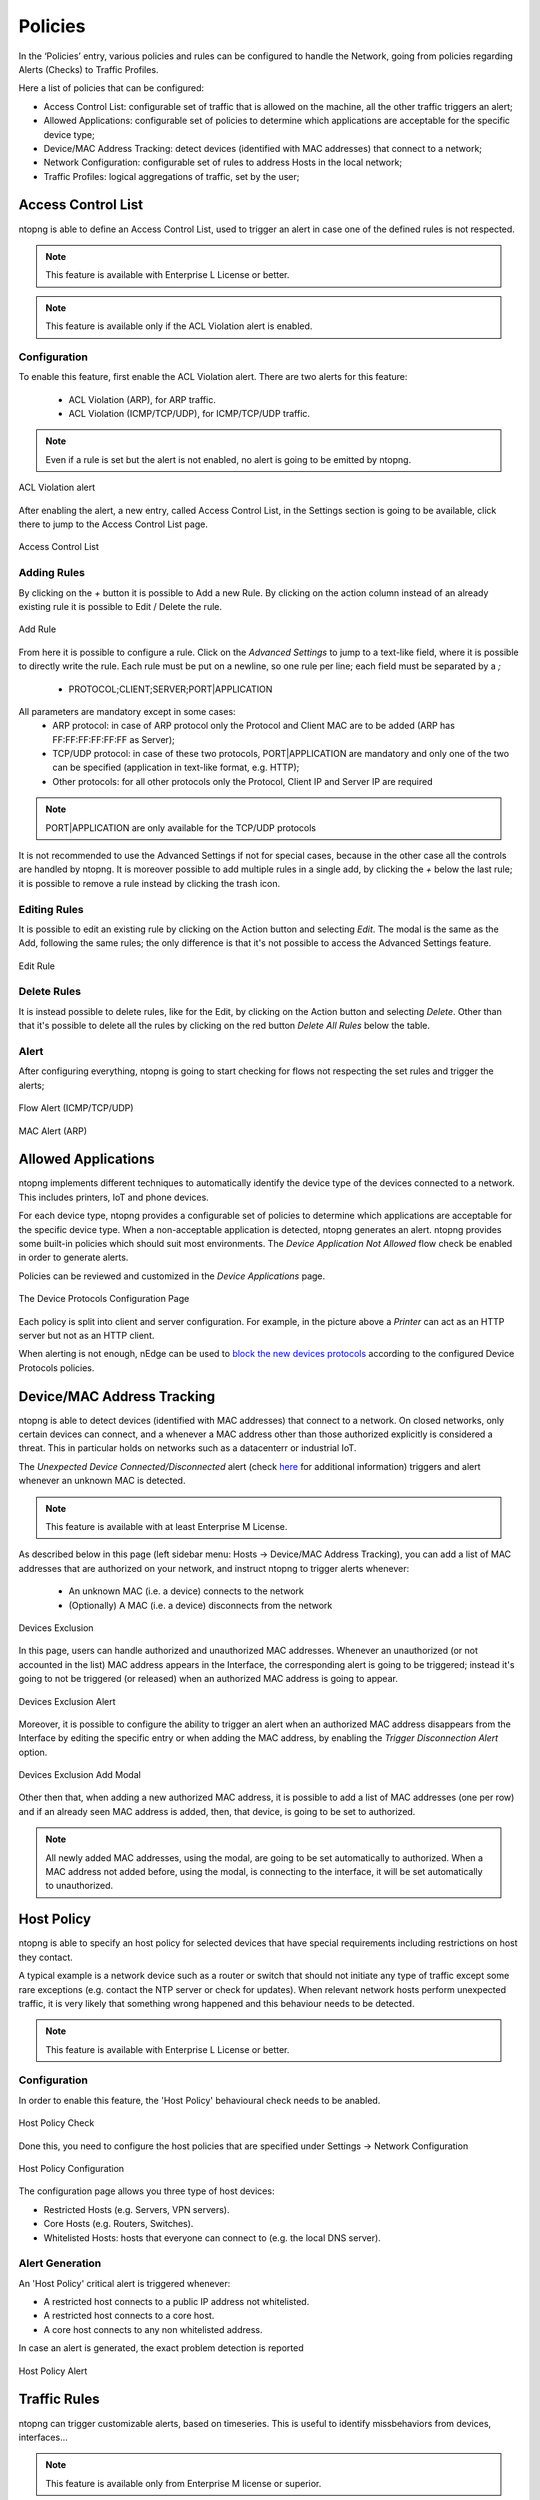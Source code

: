 .. _Policies:

Policies
========

In the ‘Policies’ entry, various policies and rules can be configured to handle the Network, going from policies regarding Alerts (Checks) to Traffic Profiles.

Here a list of policies that can be configured:

- Access Control List: configurable set of traffic that is allowed on the machine, all the other traffic triggers an alert;
- Allowed Applications: configurable set of policies to determine which applications are acceptable for the specific device type;
- Device/MAC Address Tracking: detect devices (identified with MAC addresses) that connect to a network;
- Network Configuration: configurable set of rules to address Hosts in the local network;
- Traffic Profiles: logical aggregations of traffic, set by the user;


Access Control List
-------------------

ntopng is able to define an Access Control List, used to trigger an alert in case one of the defined rules is not respected.

.. note::

  This feature is available with Enterprise L License or better.

.. note::

  This feature is available only if the ACL Violation alert is enabled.

Configuration
^^^^^^^^^^^^^

To enable this feature, first enable the ACL Violation alert.
There are two alerts for this feature:
 - ACL Violation (ARP), for ARP traffic.
 - ACL Violation (ICMP/TCP/UDP), for ICMP/TCP/UDP traffic.

.. note::

  Even if a rule is set but the alert is not enabled, no alert is going to be emitted by ntopng.

.. figure:: ../img/acl_violation_alert.png
  :align: center
  :alt: ACL Violation alert

  ACL Violation alert

After enabling the alert, a new entry, called Access Control List, in the Settings section is going to be available, click there to jump to the Access Control List page.

.. figure:: ../img/acl_page.png
  :align: center
  :alt: Access Control List

  Access Control List

Adding Rules
^^^^^^^^^^^^

By clicking on the `+` button it is possible to Add a new Rule. By clicking on the action column instead of an already existing rule it is possible to Edit / Delete the rule.

.. figure:: ../img/add_acl_rule_modal.png
  :align: center
  :alt: Add Rule

  Add Rule

From here it is possible to configure a rule.
Click on the `Advanced Settings` to jump to a text-like field, where it is possible to directly write the rule. Each rule must be put on a newline, so one rule per line; each field must be
separated by a `;`
 - PROTOCOL;CLIENT;SERVER;PORT|APPLICATION

All parameters are mandatory except in some cases:
 - ARP protocol: in case of ARP protocol only the Protocol and Client MAC are to be added (ARP has FF:FF:FF:FF:FF:FF as Server);
 - TCP/UDP protocol: in case of these two protocols, PORT|APPLICATION are mandatory and only one of the two can be specified (application in text-like format, e.g. HTTP);
 - Other protocols: for all other protocols only the Protocol, Client IP and Server IP are required

.. note::

  PORT|APPLICATION are only available for the TCP/UDP protocols

It is not recommended to use the Advanced Settings if not for special cases, because in the other case all the controls are handled by ntopng.
It is moreover possible to add multiple rules in a single add, by clicking the `+` below the last rule; it is possible to remove a rule instead by clicking the trash icon.

Editing Rules
^^^^^^^^^^^^^

It is possible to edit an existing rule by clicking on the Action button and selecting `Edit`. The modal is the same as the Add, following the same rules; the only difference is that it's not possible to access the Advanced Settings feature.

.. figure:: ../img/edit_acl_rule.png
  :align: center
  :alt: Edit Rule

  Edit Rule

Delete Rules
^^^^^^^^^^^^

It is instead possible to delete rules, like for the Edit, by clicking on the Action button and selecting `Delete`. Other than that it's possible to delete all the rules by clicking on the red button `Delete All Rules` below the table.

Alert
^^^^^

After configuring everything, ntopng is going to start checking for flows not respecting the set rules and trigger the alerts;

.. figure:: ../img/acl_violation_alert_flow.png
  :align: center
  :alt: Flow Alert (ICMP/TCP/UDP)

  Flow Alert (ICMP/TCP/UDP)

.. figure:: ../img/acl_violation_alert_mac.png
  :align: center
  :alt: MAC Alert (ARP)

  MAC Alert (ARP)



Allowed Applications
--------------------

ntopng implements different techniques to automatically identify the device type
of the devices connected to a network. This includes printers, IoT and phone devices.

For each device type, ntopng provides a configurable set of policies to determine
which applications are acceptable for the specific device type. When a non-acceptable
application is detected, ntopng generates an alert. ntopng provides some built-in policies which should suit most environments.
The `Device Application Not Allowed` flow check be enabled in order to generate alerts.

Policies can be reviewed and customized in the `Device Applications` page.

.. figure:: ../img/advanced_features_device_protocols_config.png
  :align: center
  :alt: Device Protocols Configuration

  The Device Protocols Configuration Page

Each policy is split into client and server configuration. For example, in the
picture above a *Printer* can act as an HTTP server but not as an HTTP client.

When alerting is not enough, nEdge can be used to `block the new devices protocols`_
according to the configured Device Protocols policies.

.. _`block the new devices protocols`: https://www.ntop.org/guides/nedge/policies.html#device-protocols-policies


Device/MAC Address Tracking
---------------------------

ntopng is able to detect devices (identified with MAC addresses) that connect to a network. On closed networks, only certain devices can connect, and a whenever a MAC address other than those authorized explicitly is considered a threat. This in particular holds on networks such as a datacenterr or industrial IoT.

The `Unexpected Device Connected/Disconnected` alert (check `here <../alerts/interface_checks.html#unexpected-device-connected-disconnected>`_ for additional information) triggers and alert whenever an unknown MAC is detected.

.. note::

  This feature is available with at least Enterprise M License.

As described below in this page (left sidebar menu: Hosts -> Device/MAC Address Tracking), you can add a list of MAC addresses that are authorized on your network, and instruct ntopng to trigger alerts whenever:

  - An unknown MAC (i.e. a device) connects to the network
  - (Optionally) A MAC (i.e. a device) disconnects from the network

.. figure:: ../img/devices_exclusion.png
  :align: center
  :alt: Devices Exclusion

  Devices Exclusion

In this page, users can handle authorized and unauthorized MAC addresses. Whenever an unauthorized (or not accounted in the list) MAC address appears in the Interface, the corresponding alert is going to be triggered; instead it's going to not be triggered (or released) when an authorized MAC address is going to appear.

.. figure:: ../img/devices_exclusion_alert.png
  :align: center
  :alt: Devices Exclusion Alert

  Devices Exclusion Alert

Moreover, it is possible to configure the ability to trigger an alert when an authorized MAC address disappears from the Interface by editing the specific entry or when adding the MAC address, by enabling the `Trigger Disconnection Alert` option.

.. figure:: ../img/devices_exclusion_add_modal.png
  :align: center
  :alt: Devices Exclusion Add Modal

  Devices Exclusion Add Modal

Other then that, when adding a new authorized MAC address, it is possible to add a list of MAC addresses (one per row) and if an already seen MAC address is added, then, that device, is going to be set to authorized.

.. note::

  All newly added MAC addresses, using the modal, are going to be set automatically to authorized. When a MAC address not added before, using the modal, is connecting to the interface, it will be set automatically to unauthorized.



Host Policy
-----------

ntopng is able to specify an host policy for selected devices that have special requirements including restrictions on host they contact.

A typical example is a network device such as a router or switch that should not initiate any type of traffic except some rare exceptions (e.g. contact the NTP server or check for updates). When relevant network hosts perform unexpected traffic, it is very likely that something wrong happened and this behaviour needs to be detected.

.. note::

  This feature is available with Enterprise L License or better.

Configuration
^^^^^^^^^^^^^

In order to enable this feature, the 'Host Policy' behavioural check needs to be anabled.

.. figure:: ../img/host_policy_behaviour.png
  :align: center
  :alt: Host Policy Check

  Host Policy Check
  
Done this, you need to configure the host policies that are specified under Settings -> Network Configuration

.. figure:: ../img/host_policy_configuration.png
  :align: center
  :alt: Host Policy Configuration

  Host Policy Configuration
  
The configuration page allows you three type of host devices:

- Restricted Hosts (e.g. Servers, VPN servers).
- Core Hosts (e.g. Routers, Switches).
- Whitelisted Hosts: hosts that everyone can connect to (e.g. the local DNS server).

Alert Generation
^^^^^^^^^^^^^^^^
  
An 'Host Policy' critical alert is triggered whenever:

- A restricted host connects to a public IP address not whitelisted.
- A restricted host connects to a core host.
- A core host connects to any non whitelisted address.


In case an alert is generated, the exact problem detection is reported

.. figure:: ../img/host_policy_alert.png
  :align: center
  :alt: Host Policy Alert

  Host Policy Alert


Traffic Rules
-------------

ntopng can trigger customizable alerts, based on timeseries. This is useful to identify missbehaviors from devices, interfaces...

.. note::

  This feature is available only from Enterprise M license or superior.

.. figure:: ./../img/traffic_rules.png
  :align: center
  :alt: Configured Traffic Rules

  Configured Traffic Rules

Here some example of rules:
  - The daily traffic of ens160 network interfce does not have to exceed 15 GB in total;
  - The daily traffic of 192.168.2.28 does not have to be less than 2 GB in total;
  - The NTP daily traffic of 192.168.1.1 does not have to exceed 2 GB in total;
  - The 1kxun traffic every 5 minutes of 1.1.1.1 does not have to exceed 15% from the precedent 5 minutes total traffic;
  - The traffic every 5 minutes of 1.1.1.1 does not have to exceed 1 Mbps;

Whenever a condition is met, ntopng is going to trigger an alert.

.. note::
  To page is accessible from the Settings -> Traffic Rules

  
.. figure:: ./../img/traffic_rules_entry.png
  :align: center
  :alt: Access Traffic Rules

  Access Traffic Rules


Available Rules
^^^^^^^^^^^^^^^

The rules can be set for each timeseries currently available in ntopng. The rules can be configured for:

- Flow Exporters;
- Host Pools;
- Interfaces;
- Local Hosts;
- Networks;
- Traffic Profiles;
- VLANs;

Configure Rules
^^^^^^^^^^^^^^^

To add a new rule, click the '+' symbol above the table

.. figure:: ./../img/add_traffic_rule.png
  :align: center
  :alt: Add a Traffic Rule

  Add a Traffic Rule

At this point, fill the fields with the correct informations:
  - Target: insert the subject (Local Host, Interface, Subnet, ...) to be analyzed or a * , meaning that everyone has to be analyzed (e.g. All Local Hosts);
  - Metric: select the metric to be analyzed (e.g. DNS -> the DNS traffic);
  - Frequency: select the frequency of the analysis (e.g. 5 Min -> analyzed every 5 minutes)
  - Threshold: select the type of threshold (Volume, Throughput or Percentage), lowerbound or upperbound, and the threshold that, if exceeded, is going to trigger an alert
  - Percentage Threshold: is calculcated beetwen the last two frequency checks (e.g. <1% with frequency 5 Min -> if the difference between precedent frequency and the last 5 minutes check is lower than 1% trigger and alert)

.. note::
  The available metrics to be analyzed depend on the available timeseries; this means that if the Application Timeseries are not enabled from the preferences, it's not possible to configure/trigger a rule based on Applications

.. figure:: ./../img/add_traffic_rule_modal.png
  :align: center
  :alt: Example of Traffic Rule, triggering an alert when BitTorrent traffic is seen

  Example of Traffic Rule, triggering an alert when BitTorrent traffic is seen

From now on, a new entry with the configured fields is going to be added to the table and whenever the threshold is exceeded a new alert is going to be triggered.

Edit/Delete Rules
^^^^^^^^^^^^^^^^^

It is moreover possible to edit or delete an already created rule.

To do so, click on the action button of the rule that needs changes and select the desired action:

  - :code:`Edit`: It is possible to change the rule of an already existing one; the modal is the same as the one used to add a new rule, so please refer to the above section;
  - :code:`Delete`: It is possible to remove a rule; when removed the alert is not going to be triggered anymore;


.. figure:: ./../img/delete_traffic_rule.png
  :align: center
  :alt: Remove a Traffic Rule

  Remove a Traffic Rule


.. note::
   
  Traffic rules are evaluated according to the rule frequency specified. For instance Daily rules are evaluated every midnight considering the traffic of the previous day.



Traffic Profiles
----------------

Traffic profiles allow the user to define logical aggregations of traffic. Examples of logical aggregates of
traffic include ‘TCP traffic flowing from local network 192.160.1.0/24 to host 10.0.0.1’, ‘Facebook traffic
originating at host 192.168.10.20’, and so on.

Traffic Profiles are a feature that is only available in the Professional Version of ntopng.

Profiles can be set and configured via the dropdown |cog_icon| menu in the top toolbar.

.. figure:: ../img/advanced_features_traffic_profiles_edit.png
  :align: center
  :alt: Edit Traffic Profiles

  The Edit Traffic Profiles Page

In the screenshot above, ntopng has been configured with a profile that logically includes any kind of
traffic having source and/or destination hosts within the private network 192.168.2.0/24.

Profiles must be expressed using the Berkeley Packet Filter (BPF) syntax. Filters will be parsed and syntax
will be checked every time the ‘Save Profile’ button is clicked. Errors are raised when the syntax is not BPF
compliant. A thorough discussion of the BPF falls outside the scope of this work. The interested reader cat
refer to http://biot.com/capstats/bpf.html for a detailed description of the syntax.

Realtime Profiles
^^^^^^^^^^^^^^^^^

Profiles are fine grained and potentially apply to every flow detected. Real time flows and their assigned
profiles can be seen using the ‘Flows’ menu entry in the top toolbar. Similarly, profiles can be seen on a
host basis by selecting the tab ‘Flows’ from the contextual Host Details menu.
A blue badge labelled with profile name will appear in the rightmost column ‘Info’ of every profiled flow.
In the example below are shown two currently active flows for host 192.168.2.130, that match the defined
localnet profile.

.. figure:: ../img/advanced_features_traffic_profiles_flows.png
  :align: center
  :alt: Active Flows Traffic Profiles

  Traffic Profiles in the Active Flows Page

Historical Profiles Statistics
^^^^^^^^^^^^^^^^^^^^^^^^^^^^^^

Profiles are not only available in realtime. Their traffic statistics are sampled every minute and stored in
RRDs. Similarly, if ntopng was started with the -F modifier, flows will be exported to MySQL or ElasticSearch
together with their profiles. Historical charts and tables are available in the ‘Profile Details’ page,
reachable from the ‘Interface’ contextual toolbar. By clicking on the doctor ! icon, it is possible to see the
full list of profiles detected for the selected interface, together with their traffic and throughput trend. Profile
Details page can be opened for each profile simply by clicking on the |chart_icon| icon.

.. figure:: ../img/advanced_features_traffic_profiles_summary.png
  :align: center
  :alt: Traffic Profiles Summary

  The Traffic Profiles Summary Page

Profile Details page shows historical profile traffic. An optional table with historical flow details — for flows
matching the selected profile — is shown below the chart if ntopng was started with the -F modifier.

.. figure:: ../img/advanced_features_traffic_profiles_details.png
  :align: center
  :alt: Traffic Profiles Details

  The Traffic Profile Details Page

.. warning::
  Presently, no overlapping profiles are handled. This means that when a flow matches more than
  one traffic profile, it will be assigned to one profile only in a non-predictable way.

.. |cog_icon| image:: ../img/cog_icon.png
.. |chart_icon| image:: ../img/chart_icon.png
